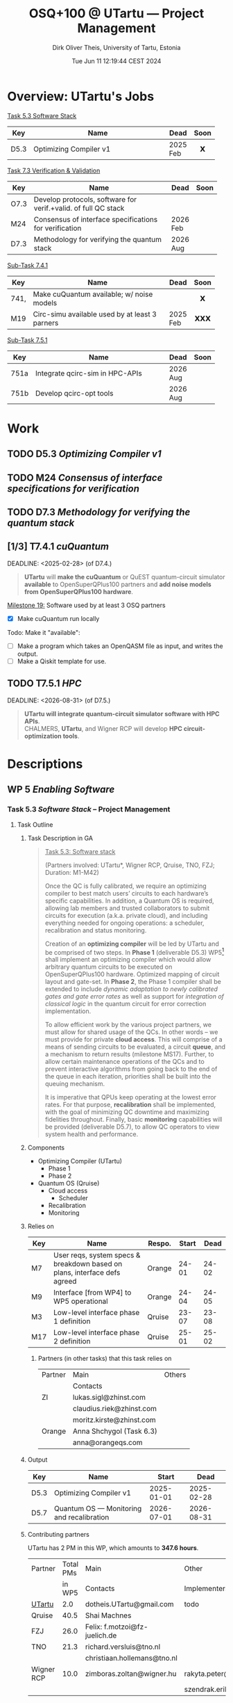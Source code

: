 #+TITLE:  OSQ+100 @ UTartu — Project Management
:SET_STUFF_UP:
#+AUTHOR: Dirk Oliver Theis, University of Tartu, Estonia
#+EMAIL:  dotheis.UTartu@gmail.com
#+DATE:   Tue Jun 11 12:19:44 CEST 2024
#+STARTUP: latexpreview
#+STARTUP: show2levels
#+SEQ_TODO: TODO NOW CONT ARGH ↘️ | DONE
#+COLUMNS: %70ITEM %TODO
#+BEGIN_COMMENT
Sparse tree showing all items that are not done: C-c / t
#+END_COMMENT
:END:

* Overview: UTartu's Jobs

      _Task 5.3 Software Stack_

      | Key  | Name                   | Dead     | Soon |
      |------+------------------------+----------+------|
      | D5.3 | Optimizing Compiler v1 | 2025 Feb |  𝗫   |
      |      | <62>                   |          | <c>  |


      _Task 7.3 Verification & Validation_

      | Key  | Name                                                           | Dead     | Soon |
      |------+----------------------------------------------------------------+----------+------|
      | O7.3 | Develop protocols, software for verif.+valid. of full QC stack |          |      |
      | M24  | Consensus of interface specifications for verification         | 2026 Feb |      |
      | D7.3 | Methodology for verifying the quantum stack                    | 2026 Aug |      |
      |      | <64>                                                           |          | <c>  |

      _Sub-Task 7.4.1_

      | Key  | Name                                           | Dead     | Soon |
      |------+------------------------------------------------+----------+------|
      | 741, | Make cuQuantum available; w/ noise models      |          |  𝗫   |
      | M19  | Circ-simu available used by at least 3 parners | 2025 Feb | 𝗫𝗫𝗫  |
      |      | <62>                                           |          | <c>  |


      _Sub-Task 7.5.1_

      | Key  | Name                            | Dead     | Soon |
      |------+---------------------------------+----------+------|
      | 751a | Integrate qcirc-sim in HPC-APIs | 2026 Aug |      |
      | 751b | Develop qcirc-opt tools         | 2026 Aug |      |
      |      | <62>                            |          | <c>  |


* Work
** TODO D5.3   /Optimizing Compiler v1/
   DEADLINE: <2025-02-28>
** TODO M24    /Consensus of interface specifications for verification/
   DEADLINE: <2026-02-28>
** TODO D7.3   /Methodology for verifying the quantum stack/
   DEADLINE: <2026-08-31>
** [1/3]️ T7.4.1 /cuQuantum/
   DEADLINE: <2025-02-28> (of D7.4.)

      #+BEGIN_QUOTE
      *UTartu* will *make the cuQuantum* or QuEST quantum-circuit simulator *available* to OpenSuperQPlus100
      partners and *add noise models from OpenSuperQPlus100 hardware*.
      #+END_QUOTE

      _Milestone 19:_ Software used by at least 3 OSQ partners

      * [X] Make cuQuantum run locally

      Todo: Make it "available":

      * [ ] Make a program which takes an OpenQASM file as input, and writes the output.
      * [ ] Make a Qiskit template for use.

** TODO T7.5.1 /HPC/
   DEADLINE: <2026-08-31> (of D7.5.)

      #+BEGIN_QUOTE
      *UTartu will integrate quantum-circuit simulator software with HPC APIs*. \\
      CHALMERS, *UTartu*, and Wigner RCP will develop *HPC circuit-optimization tools*.
      #+END_QUOTE


* Descriptions
** WP 5 /Enabling Software/
*** Task 5.3 /Software Stack/ -- Project Management
**** Task Outline
***** Task Description in GA

   #+BEGIN_QUOTE
      _Task 5.3: Software stack_

      (Partners involved: UTartu*, Wigner RCP, Qruise, TNO, FZJ; Duration: M1-M42)

      Once the QC is fully calibrated, we require an optimizing compiler to best match users’ circuits to each
      hardware’s specific capabilities.  In addition, a Quantum OS is required, allowing lab members and trusted
      collaborators to submit circuits for execution (a.k.a. private cloud), and including everything needed for
      ongoing operations: a scheduler, recalibration and status monitoring.

      Creation of an *optimizing compiler* will be led by UTartu and be comprised of two steps.  In *Phase 1*
      (deliverable D5.3) WP5[fn:1] shall implement an optimizing compiler which would allow arbitrary quantum circuits to
      be executed on OpenSuperQPlus100 hardware.  Optimized mapping of circuit layout and gate-set.  In *Phase 2*,
      the Phase 1 compiler shall be extended to include /dynamic adaptation to newly calibrated gates and gate
      error rates/ as well as support for /integration of classical logic/ in the quantum circuit for error
      correction implementation.

      To allow efficient work by the various project partners, we must allow for shared usage of the QCs.  In other
      words – we must provide for private *cloud access*.  This will comprise of a means of sending circuits to be
      evaluated, a circuit *queue*, and a mechanism to return results (milestone MS17).  Further, to allow certain
      maintenance operations of the QCs and to prevent interactive algorithms from going back to the end of the
      queue in each iteration, priorities shall be built into the queuing mechanism.

      It is imperative that QPUs keep operating at the lowest error rates.  For that purpose, *recalibration* shall
      be implemented, with the goal of minimizing QC downtime and maximizing fidelities throughout.  Finally, basic
      *monitoring* capabilities will be provided (deliverable D5.7), to allow QC operators to view system health
      and performance.
   #+END_QUOTE

[fn:1] I fixed a typo here: The GA says "WP4".
***** Components

    * Optimizing Compiler (UTartu)
      + Phase 1
      + Phase 2

    * Quantum OS (Qruise)
      + Cloud access
        - Scheduler
      + Recalibration
      + Monitoring

***** Relies on

    | Key | Name                                                                      | Respo. | Start |  Dead |
    |-----+---------------------------------------------------------------------------+--------+-------+-------|
    | M7  | User reqs, system specs & breakdown based on plans, interface defs agreed | Orange | 24-01 | 24-02 |
    | M9  | Interface [from WP4] to WP5 operational                                   | Orange | 24-04 | 24-05 |
    | M3  | Low-level interface phase 1 definition                                    | Qruise | 23-07 | 23-08 |
    | M17 | Low-level interface phase 2 definition                                    | Qruise | 25-01 | 25-02 |

****** Partners (in other tasks) that this task relies on

     | Partner | Main                     | Others |
     |         | Contacts                 |        |
     |---------+--------------------------+--------|
     | ZI      | lukas.sigl@zhinst.com    |        |
     |         | claudius.riek@zhinst.com |        |
     |         | moritz.kirste@zhinst.com |        |
     |---------+--------------------------+--------|
     | Orange  | Anna Shchygol (Task 6.3) |        |
     |         | anna@orangeqs.com        |        |
     |---------+--------------------------+--------|

***** Output

    | Key  | Name                                      |      Start |       Dead |
    |------+-------------------------------------------+------------+------------|
    | D5.3 | Optimizing Compiler v1                    | 2025-01-01 | 2025-02-28 |
    | D5.7 | Quantum OS — Monitoring and recalibration | 2026-07-01 | 2026-08-31 |

***** Contributing partners

    UTartu has 2 PM in this WP, which amounts to *347.6 hours*.


    | Partner    | Total PMs | Main                          | Other                        |
    |            |    in WP5 | Contacts                      | Implementers                 |
    |------------+-----------+-------------------------------+------------------------------|
    | _UTartu_   |       2.0 | dotheis.UTartu@gmail.com      | todo                         |
    |------------+-----------+-------------------------------+------------------------------|
    | Qruise     |      40.5 | Shai Machnes                  |                              |
    |------------+-----------+-------------------------------+------------------------------|
    | FZJ        |      26.0 | Felix: f.motzoi@fz-juelich.de |                              |
    |------------+-----------+-------------------------------+------------------------------|
    | TNO        |      21.3 | richard.versluis@tno.nl       |                              |
    |            |           | christiaan.hollemans@tno.nl   |                              |
    |------------+-----------+-------------------------------+------------------------------|
    | Wigner RCP |      10.0 | zimboras.zoltan@wigner.hu     | rakyta.peter@wigner.mta.hu   |
    |            |           |                               | szendrak.erika@wigner.mta.hu |
    |------------+-----------+-------------------------------+------------------------------|

** WP 7 /Application & Test Suite/
*** Task 7.3 /Verification & Validation/
**** Task Outline
***** Task Description

   From the Grant Agreement

   #+BEGIN_QUOTE
      _Task 7.3: Verification and Validation_

      (Partners involved: UTartu*, UPV/EHU, CHALMERS, FZJ, Qruise, Duration: month 1-42)

      The levels of the enabling software stack communicate via interfaces.  This task is concerned with (a)
      *validating* that the top-level interfaces meet the requirements for application quantum software, including
      quantum gates/circuits with fault tolerance, and (b) *verifying* that the implementations match the
      specifications.  CHALMERS and UPV/EHU will do (a) as /part of their development of application software/ as
      part of the test suite in Tasks 7.1 and 7.2., scheduling it to match the timelines for those tasks.  The
      results of Task 7.3 will be applied at *test nodes* in Task 1.2.  FZJ, Qruise, and UTartu will /develop
      methodology/ for verifying the correctness of the implementations (D7.3 in M42; candidate methods will be
      identified by M6, implementation and validation of the software will begin before M24).  For levels of the
      software stack that link classical input to classical output (e.g., optimization phases in the quantum
      compiler), /quantum simulation/ will be deployed (see Task 7.5).  For the levels of the software stack that
      directly communicate with the control hardware, process tomography and randomized benchmarking, *et cetera*,
      will be used.  CHALMERS will assist with state and process tomography.
   #+END_QUOTE
***** Components

    * Validation (UPV/EHU, CHALMERS)
    * Verification (FZJ, Qruise, UTartu)

***** Relies on

    | Key | Name                                                                      | Respo. | Start |  Dead |
    |-----+---------------------------------------------------------------------------+--------+-------+-------|
    | M7  | User reqs, system specs & breakdown based on plans, interface defs agreed | Orange | 24-01 | 24-02 |

***** Output

    | Key  | Name                                                           |      Start |       Dead |
    |------+----------------------------------------------------------------+------------+------------|
    | O7.3 | Develop protocols, software for verif.+valid. of full QC stack |        n/a |        n/a |
    | M24  | Consensus of interface specifications for verification         | 2026-01-01 | 2026-02-28 |
    | D7.3 | Methodology for verifying the quantum stack                    | 2026-07-01 | 2026-08-31 |

***** Contributing partners

      | Partner    | Total PMs |
      |            | in WP7    |
      |------------+-----------|
      | _UTartu_   | 36        |
      | FZJ        | 70        |
      | CHALMERS   | 54        |
      | UPV/EHU    | 38        |
      | Qruise     | 0         |

*** Sub-task 7.4.1 /Generic simulator with simple noise models/
**** Task description

      From Grant Agreement: (highlight & paragraph break mine):

      #+BEGIN_QUOTE
      *UTartu* will *make the cuQuantum* or QuEST quantum-circuit simulator *available* to OpenSuperQPlus100
      partners and *add noise models from OpenSuperQPlus100 hardware*.

      CHALMERS will survey alternative quantum-circuit simulators. Wigner RCP will create infrastructure for
      testing of sampling algorithms and quantum-kernel-based algorithms, using FPGA-based dataflow engines.
      #+END_QUOTE

*** Sub-task 7.5.1 /HPC connection/
**** Task description
      #+BEGIN_QUOTE
      HPC methods will play a key role in enabling testing and use of quantum computers, both for simulation of
      them (Task 7.4) and as part of hybrid quantum-classical algorithms (Task 7.1).  This task will be aligned
      with the NordIQuEst and EuroHPC projects; CHALMERS and UTartu will be liaisons to NordIQuEst, and FZJ and
      CHALMERS will be liaisons to EuroHPC.

      *UTartu will integrate quantum-circuit simulator software with HPC APIs*.

      CHALMERS, *UTartu*, and Wigner RCP will develop *HPC circuit-optimization tools*.

      FZJ and CHALMERS will develop tools for hybrid quantum algorithms (VQAs) with possible extensions to
      multi-HPC - multi-QC systems.
      #+END_QUOTE

      * »The techniques and their impact on other tasks will be described in a report (D7.5).«
      * Due: 2026-08-31


* Meetings & Reports
** Budapest 2024-06
*** Notes
**** WP5
**** WP7
*** DONE Preparation for WP5
      * /»short *presentation* (no more than 8-10 minutes please) to bring everybody up to speed on your
        institute's WP5 contributions.«/

      * From other funding sources: Started work on
        + Review of existing IRs for lattice surgery
        + Review of existing MLIR-for-quantum compiler technology
        + Create MLIR-based lattice surgery IR
        + Create MLIR-based quantum-classical low-level IR ("Pauli Assembler")
        + Develop lattice surgery compiler.

*** [3/3] Preparation for WP7
      * [X] Presentation about Task 7.3
      * [X] 1 slide for sub-task 7.4.1
      * [X] 1 slide for sub-task 7.5.1


* End Of File
# Local Variables:
# fill-column: 115
# End:
